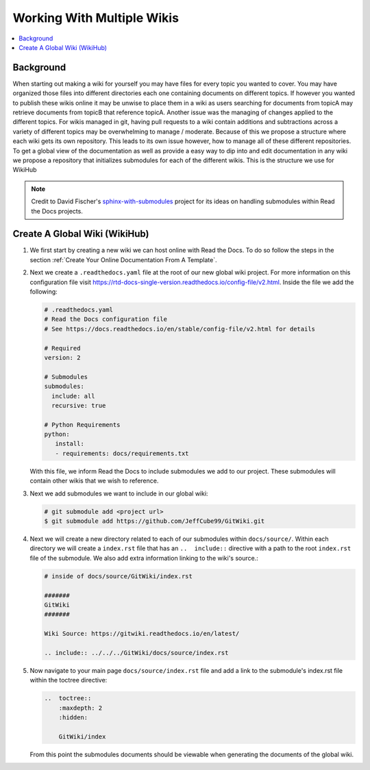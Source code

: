 ===========================
Working With Multiple Wikis
===========================

..  contents::
    :local:

Background
==========

When starting out making a wiki for yourself you may have files for every topic you wanted to cover. You may have
organized those files into different directories each one containing documents on different topics. If however you
wanted to publish these wikis online it may be unwise to place them in a wiki as users searching for documents
from topicA may retrieve documents from topicB that reference topicA.
Another issue was the managing of changes applied to the different topics. For wikis managed in git, having pull
requests to a wiki contain additions and subtractions across a variety of different topics may be overwhelming to
manage / moderate. Because of this we propose a structure where each wiki gets its own repository. This leads to
its own issue however, how to manage all of these different repositories. To get a global view of the documentation
as well as provide a easy way to dip into and edit documentation in any wiki we propose a repository that initializes submodules
for each of the different wikis. This is the structure we use for WikiHub

..  note::

    Credit to David Fischer's
    `sphinx-with-submodules <https://sphinx-with-submodules.readthedocs.io/en/latest/index.html>`_ project for
    its ideas on handling submodules within Read the Docs projects.


Create A Global Wiki (WikiHub)
==============================

#.  We first start by creating a new wiki we can host online with Read the Docs. To do so follow the steps in the section
    :ref:`Create Your Online Documentation From A Template`.
#.  Next we create a ``.readthedocs.yaml`` file at the root of our new global wiki project. For more information
    on this configuration file visit https://rtd-docs-single-version.readthedocs.io/config-file/v2.html. Inside the
    file we add the following:

    ..  code-block:: yaml

        # .readthedocs.yaml
        # Read the Docs configuration file
        # See https://docs.readthedocs.io/en/stable/config-file/v2.html for details

        # Required
        version: 2

        # Submodules
        submodules:
          include: all
          recursive: true

        # Python Requirements
        python:
           install:
           - requirements: docs/requirements.txt

    With this file, we inform Read the Docs to include submodules we add to our project. These submodules
    will contain other wikis that we wish to reference.
#.  Next we add submodules we want to include in our global wiki:

    ..  code-block:: bash

        # git submodule add <project url>
        $ git submodule add https://github.com/JeffCube99/GitWiki.git

#.  Next we will create a new directory related to each of our submodules within ``docs/source/``.
    Within each directory we will create a ``index.rst`` file that has an ``..  include::`` directive with
    a path to the root ``index.rst`` file of the submodule. We also add extra information linking to the
    wiki's source.:

    ..  code-block:: rst

        # inside of docs/source/GitWiki/index.rst

        #######
        GitWiki
        #######

        Wiki Source: https://gitwiki.readthedocs.io/en/latest/

        .. include:: ../../../GitWiki/docs/source/index.rst

#.  Now navigate to your main page ``docs/source/index.rst`` file and add a link to the
    submodule's index.rst file within the toctree directive:

    ..  code-block:: rst

        ..  toctree::
            :maxdepth: 2
            :hidden:

            GitWiki/index

    From this point the submodules documents should be viewable when generating the documents
    of the global wiki.


